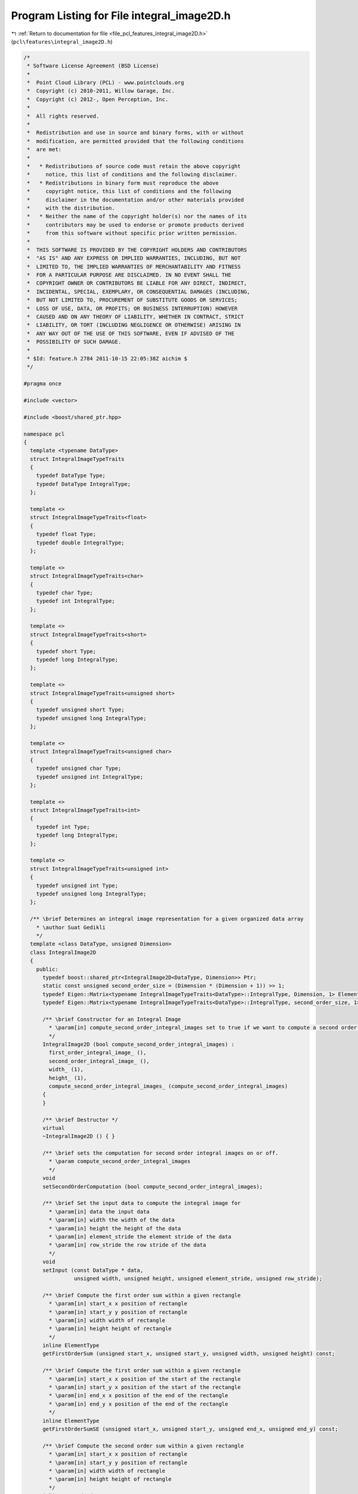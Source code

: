
.. _program_listing_file_pcl_features_integral_image2D.h:

Program Listing for File integral_image2D.h
===========================================

|exhale_lsh| :ref:`Return to documentation for file <file_pcl_features_integral_image2D.h>` (``pcl\features\integral_image2D.h``)

.. |exhale_lsh| unicode:: U+021B0 .. UPWARDS ARROW WITH TIP LEFTWARDS

.. code-block:: cpp

   /*
    * Software License Agreement (BSD License)
    *
    *  Point Cloud Library (PCL) - www.pointclouds.org
    *  Copyright (c) 2010-2011, Willow Garage, Inc.
    *  Copyright (c) 2012-, Open Perception, Inc.
    *
    *  All rights reserved.
    *
    *  Redistribution and use in source and binary forms, with or without
    *  modification, are permitted provided that the following conditions
    *  are met:
    *
    *   * Redistributions of source code must retain the above copyright
    *     notice, this list of conditions and the following disclaimer.
    *   * Redistributions in binary form must reproduce the above
    *     copyright notice, this list of conditions and the following
    *     disclaimer in the documentation and/or other materials provided
    *     with the distribution.
    *   * Neither the name of the copyright holder(s) nor the names of its
    *     contributors may be used to endorse or promote products derived
    *     from this software without specific prior written permission.
    *
    *  THIS SOFTWARE IS PROVIDED BY THE COPYRIGHT HOLDERS AND CONTRIBUTORS
    *  "AS IS" AND ANY EXPRESS OR IMPLIED WARRANTIES, INCLUDING, BUT NOT
    *  LIMITED TO, THE IMPLIED WARRANTIES OF MERCHANTABILITY AND FITNESS
    *  FOR A PARTICULAR PURPOSE ARE DISCLAIMED. IN NO EVENT SHALL THE
    *  COPYRIGHT OWNER OR CONTRIBUTORS BE LIABLE FOR ANY DIRECT, INDIRECT,
    *  INCIDENTAL, SPECIAL, EXEMPLARY, OR CONSEQUENTIAL DAMAGES (INCLUDING,
    *  BUT NOT LIMITED TO, PROCUREMENT OF SUBSTITUTE GOODS OR SERVICES;
    *  LOSS OF USE, DATA, OR PROFITS; OR BUSINESS INTERRUPTION) HOWEVER
    *  CAUSED AND ON ANY THEORY OF LIABILITY, WHETHER IN CONTRACT, STRICT
    *  LIABILITY, OR TORT (INCLUDING NEGLIGENCE OR OTHERWISE) ARISING IN
    *  ANY WAY OUT OF THE USE OF THIS SOFTWARE, EVEN IF ADVISED OF THE
    *  POSSIBILITY OF SUCH DAMAGE.
    *
    * $Id: feature.h 2784 2011-10-15 22:05:38Z aichim $
    */
   
   #pragma once
   
   #include <vector>
   
   #include <boost/shared_ptr.hpp>
   
   namespace pcl
   {
     template <typename DataType>
     struct IntegralImageTypeTraits
     {
       typedef DataType Type;
       typedef DataType IntegralType;
     };
   
     template <>
     struct IntegralImageTypeTraits<float>
     {
       typedef float Type;
       typedef double IntegralType;
     };
   
     template <>
     struct IntegralImageTypeTraits<char>
     {
       typedef char Type;
       typedef int IntegralType;
     };
   
     template <>
     struct IntegralImageTypeTraits<short>
     {
       typedef short Type;
       typedef long IntegralType;
     };
   
     template <>
     struct IntegralImageTypeTraits<unsigned short>
     {
       typedef unsigned short Type;
       typedef unsigned long IntegralType;
     };
   
     template <>
     struct IntegralImageTypeTraits<unsigned char>
     {
       typedef unsigned char Type;
       typedef unsigned int IntegralType;
     };
   
     template <>
     struct IntegralImageTypeTraits<int>
     {
       typedef int Type;
       typedef long IntegralType;
     };
   
     template <>
     struct IntegralImageTypeTraits<unsigned int>
     {
       typedef unsigned int Type;
       typedef unsigned long IntegralType;
     };
   
     /** \brief Determines an integral image representation for a given organized data array
       * \author Suat Gedikli
       */
     template <class DataType, unsigned Dimension>
     class IntegralImage2D
     {
       public:
         typedef boost::shared_ptr<IntegralImage2D<DataType, Dimension>> Ptr;
         static const unsigned second_order_size = (Dimension * (Dimension + 1)) >> 1;
         typedef Eigen::Matrix<typename IntegralImageTypeTraits<DataType>::IntegralType, Dimension, 1> ElementType;
         typedef Eigen::Matrix<typename IntegralImageTypeTraits<DataType>::IntegralType, second_order_size, 1> SecondOrderType;
   
         /** \brief Constructor for an Integral Image
           * \param[in] compute_second_order_integral_images set to true if we want to compute a second order image
           */
         IntegralImage2D (bool compute_second_order_integral_images) :
           first_order_integral_image_ (),
           second_order_integral_image_ (),
           width_ (1), 
           height_ (1), 
           compute_second_order_integral_images_ (compute_second_order_integral_images)
         {
         }
   
         /** \brief Destructor */
         virtual
         ~IntegralImage2D () { }
   
         /** \brief sets the computation for second order integral images on or off.
           * \param compute_second_order_integral_images
           */
         void 
         setSecondOrderComputation (bool compute_second_order_integral_images);
   
         /** \brief Set the input data to compute the integral image for
           * \param[in] data the input data
           * \param[in] width the width of the data
           * \param[in] height the height of the data
           * \param[in] element_stride the element stride of the data
           * \param[in] row_stride the row stride of the data
           */
         void
         setInput (const DataType * data,
                   unsigned width, unsigned height, unsigned element_stride, unsigned row_stride);
   
         /** \brief Compute the first order sum within a given rectangle
           * \param[in] start_x x position of rectangle
           * \param[in] start_y y position of rectangle
           * \param[in] width width of rectangle
           * \param[in] height height of rectangle
           */
         inline ElementType
         getFirstOrderSum (unsigned start_x, unsigned start_y, unsigned width, unsigned height) const;
   
         /** \brief Compute the first order sum within a given rectangle
           * \param[in] start_x x position of the start of the rectangle
           * \param[in] start_y x position of the start of the rectangle
           * \param[in] end_x x position of the end of the rectangle
           * \param[in] end_y x position of the end of the rectangle
           */
         inline ElementType
         getFirstOrderSumSE (unsigned start_x, unsigned start_y, unsigned end_x, unsigned end_y) const;
   
         /** \brief Compute the second order sum within a given rectangle
           * \param[in] start_x x position of rectangle
           * \param[in] start_y y position of rectangle
           * \param[in] width width of rectangle
           * \param[in] height height of rectangle
           */
         inline SecondOrderType
         getSecondOrderSum (unsigned start_x, unsigned start_y, unsigned width, unsigned height) const;
   
         /** \brief Compute the second order sum within a given rectangle
           * \param[in] start_x x position of the start of the rectangle
           * \param[in] start_y x position of the start of the rectangle
           * \param[in] end_x x position of the end of the rectangle
           * \param[in] end_y x position of the end of the rectangle
           */
         inline SecondOrderType
         getSecondOrderSumSE (unsigned start_x, unsigned start_y, unsigned end_x, unsigned end_y) const;
   
         /** \brief Compute the number of finite elements within a given rectangle
           * \param[in] start_x x position of rectangle
           * \param[in] start_y y position of rectangle
           * \param[in] width width of rectangle
           * \param[in] height height of rectangle
           */
         inline unsigned
         getFiniteElementsCount (unsigned start_x, unsigned start_y, unsigned width, unsigned height) const;
   
         /** \brief Compute the number of finite elements within a given rectangle
           * \param[in] start_x x position of the start of the rectangle
           * \param[in] start_y x position of the start of the rectangle
           * \param[in] end_x x position of the end of the rectangle
           * \param[in] end_y x position of the end of the rectangle
           */
         inline unsigned
         getFiniteElementsCountSE (unsigned start_x, unsigned start_y, unsigned end_x, unsigned end_y) const;
   
       private:
         typedef Eigen::Matrix<typename IntegralImageTypeTraits<DataType>::Type, Dimension, 1> InputType;
   
         /** \brief Compute the actual integral image data
           * \param[in] data the input data
           * \param[in] element_stride the element stride of the data
           * \param[in] row_stride the row stride of the data
           */
         void
         computeIntegralImages (const DataType * data, unsigned row_stride, unsigned element_stride);
   
         std::vector<ElementType, Eigen::aligned_allocator<ElementType> > first_order_integral_image_;
         std::vector<SecondOrderType, Eigen::aligned_allocator<SecondOrderType> > second_order_integral_image_;
         std::vector<unsigned> finite_values_integral_image_;
   
         /** \brief The width of the 2d input data array */
         unsigned width_;
         /** \brief The height of the 2d input data array */
         unsigned height_;
   
         /** \brief Indicates whether second order integral images are available **/
         bool compute_second_order_integral_images_;
      };
   
      /**
        * \brief partial template specialization for integral images with just one channel.
        */
     template <class DataType>
     class IntegralImage2D <DataType, 1>
     {
       public:
         typedef boost::shared_ptr<IntegralImage2D<DataType, 1>> Ptr;
   
         static const unsigned second_order_size = 1;
         typedef typename IntegralImageTypeTraits<DataType>::IntegralType ElementType;
         typedef typename IntegralImageTypeTraits<DataType>::IntegralType SecondOrderType;
   
         /** \brief Constructor for an Integral Image
           * \param[in] compute_second_order_integral_images set to true if we want to compute a second order image
           */
         IntegralImage2D (bool compute_second_order_integral_images) : 
           first_order_integral_image_ (),
           second_order_integral_image_ (),
           
           width_ (1), height_ (1), 
           compute_second_order_integral_images_ (compute_second_order_integral_images)
         {
         }
   
         /** \brief Destructor */
         virtual
         ~IntegralImage2D () { }
   
         /** \brief Set the input data to compute the integral image for
           * \param[in] data the input data
           * \param[in] width the width of the data
           * \param[in] height the height of the data
           * \param[in] element_stride the element stride of the data
           * \param[in] row_stride the row stride of the data
           */
         void
         setInput (const DataType * data,
                   unsigned width, unsigned height, unsigned element_stride, unsigned row_stride);
   
         /** \brief Compute the first order sum within a given rectangle
           * \param[in] start_x x position of rectangle
           * \param[in] start_y y position of rectangle
           * \param[in] width width of rectangle
           * \param[in] height height of rectangle
           */
         inline ElementType
         getFirstOrderSum (unsigned start_x, unsigned start_y, unsigned width, unsigned height) const;
   
         /** \brief Compute the first order sum within a given rectangle
           * \param[in] start_x x position of the start of the rectangle
           * \param[in] start_y x position of the start of the rectangle
           * \param[in] end_x x position of the end of the rectangle
           * \param[in] end_y x position of the end of the rectangle
           */
         inline ElementType
         getFirstOrderSumSE (unsigned start_x, unsigned start_y, unsigned end_x, unsigned end_y) const;
   
         /** \brief Compute the second order sum within a given rectangle
           * \param[in] start_x x position of rectangle
           * \param[in] start_y y position of rectangle
           * \param[in] width width of rectangle
           * \param[in] height height of rectangle
           */
         inline SecondOrderType
         getSecondOrderSum (unsigned start_x, unsigned start_y, unsigned width, unsigned height) const;
   
         /** \brief Compute the second order sum within a given rectangle
           * \param[in] start_x x position of the start of the rectangle
           * \param[in] start_y x position of the start of the rectangle
           * \param[in] end_x x position of the end of the rectangle
           * \param[in] end_y x position of the end of the rectangle
           */
         inline SecondOrderType
         getSecondOrderSumSE (unsigned start_x, unsigned start_y, unsigned end_x, unsigned end_y) const;
   
         /** \brief Compute the number of finite elements within a given rectangle
           * \param[in] start_x x position of rectangle
           * \param[in] start_y y position of rectangle
           * \param[in] width width of rectangle
           * \param[in] height height of rectangle
           */
         inline unsigned
         getFiniteElementsCount (unsigned start_x, unsigned start_y, unsigned width, unsigned height) const;
   
         /** \brief Compute the number of finite elements within a given rectangle
           * \param[in] start_x x position of the start of the rectangle
           * \param[in] start_y x position of the start of the rectangle
           * \param[in] end_x x position of the end of the rectangle
           * \param[in] end_y x position of the end of the rectangle
           */
         inline unsigned
         getFiniteElementsCountSE (unsigned start_x, unsigned start_y, unsigned end_x, unsigned end_y) const;
   
     private:
       //  typedef typename IntegralImageTypeTraits<DataType>::Type InputType;
   
         /** \brief Compute the actual integral image data
           * \param[in] data the input data
           * \param[in] element_stride the element stride of the data
           * \param[in] row_stride the row stride of the data
           */
         void
         computeIntegralImages (const DataType * data, unsigned row_stride, unsigned element_stride);
   
         std::vector<ElementType, Eigen::aligned_allocator<ElementType> > first_order_integral_image_;
         std::vector<SecondOrderType, Eigen::aligned_allocator<SecondOrderType> > second_order_integral_image_;
         std::vector<unsigned> finite_values_integral_image_;
   
         /** \brief The width of the 2d input data array */
         unsigned width_;
         /** \brief The height of the 2d input data array */
         unsigned height_;
   
         /** \brief Indicates whether second order integral images are available **/
         bool compute_second_order_integral_images_;
      };
    }
   
   #include <pcl/features/impl/integral_image2D.hpp>
